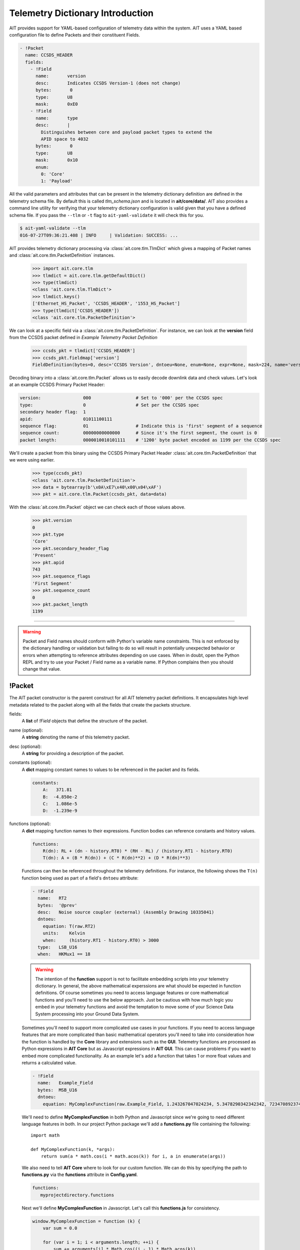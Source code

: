 Telemetry Dictionary Introduction
=================================

AIT provides support for YAML-based configuration of telemetry data within the system. AIT uses a YAML based configuration file to define Packets and their constituent Fields.

.. code-block:: yaml

    - !Packet
      name: CCSDS_HEADER
      fields:
        - !Field
          name:       version
          desc:       Indicates CCSDS Version-1 (does not change)
          bytes:       0
          type:       U8
          mask:       0xE0
        - !Field
          name:       type
          desc:       |
            Distinguishes between core and payload packet types to extend the
            APID space to 4032
          bytes:       0
          type:       U8
          mask:       0x10
          enum:
            0: 'Core'
            1: 'Payload'

All the valid parameters and attributes that can be present in the telemetry dictionary definition are defined in the telemetry schema file. By default this is called *tlm_schema.json* and is located in **ait/core/data/**.  AIT also provides a command line utility for verifying that your telemetry dictionary configuration is valid given that you have a defined schema file. If you pass the ``--tlm`` or ``-t`` flag to ``ait-yaml-validate`` it will check this for you.

.. code-block:: bash

    $ ait-yaml-validate --tlm
    016-07-27T09:36:21.408 | INFO     | Validation: SUCCESS: ...

AIT provides telemetry dictionary processing via :class:`ait.core.tlm.TlmDict` which gives a mapping of Packet names and :class:`ait.core.tlm.PacketDefinition` instances.

    >>> import ait.core.tlm
    >>> tlmdict = ait.core.tlm.getDefaultDict()
    >>> type(tlmdict)
    <class 'ait.core.tlm.TlmDict'>
    >>> tlmdict.keys()
    ['Ethernet_HS_Packet', 'CCSDS_HEADER', '1553_HS_Packet']
    >>> type(tlmdict['CCSDS_HEADER'])
    <class 'ait.core.tlm.PacketDefinition'>

We can look at a specific field via a :class:`ait.core.tlm.PacketDefinition`. For instance, we can look at the **version** field from the CCSDS packet defined in `Example Telemetry Packet Definition`

    >>> ccsds_pkt = tlmdict['CCSDS_HEADER']
    >>> ccsds_pkt.fieldmap['version']
    FieldDefinition(bytes=0, desc='CCSDS Version', dntoeu=None, enum=None, expr=None, mask=224, name='version', shift=5, _type=PrimitiveType('U8'), units=None, when=None)


Decoding binary into a :class:`ait.core.tlm.Packet` allows us to easily decode downlink data and check values. Let's look at an example CCSDS Primary Packet Header:

.. code-block:: none

   version:                000                 # Set to '000' per the CCSDS spec
   type:                   0                   # Set per the CCSDS spec
   secondary header flag:  1
   apid:                   01011100111
   sequence flag:          01                  # Indicate this is 'first' segment of a sequence
   sequence count:         00000000000000      # Since it's the first segment, the count is 0
   packet length:          0000010010101111    # '1200' byte packet encoded as 1199 per the CCSDS spec

We'll create a packet from this binary using the CCSDS Primary Packet Header :class:`ait.core.tlm.PacketDefinition` that we were using earlier.

    >>> type(ccsds_pkt)
    <class 'ait.core.tlm.PacketDefinition'>
    >>> data = bytearray(b'\x0A\xE7\x40\x00\x04\xAF')
    >>> pkt = ait.core.tlm.Packet(ccsds_pkt, data=data)

With the :class:`ait.core.tlm.Packet` object we can check each of those values above.

    >>> pkt.version
    0
    >>> pkt.type
    'Core'
    >>> pkt.secondary_header_flag
    'Present'
    >>> pkt.apid
    743
    >>> pkt.sequence_flags
    'First Segment'
    >>> pkt.sequence_count
    0
    >>> pkt.packet_length
    1199

----

.. warning::

   Packet and Field names should conform with Python's variable name constraints. This is not enforced by the dictionary handling or validation but failing to do so will result in potentially unexpected behavior or errors when attempting to reference attributes depending on use cases. When in doubt, open the Python REPL and try to use your Packet / Field name as a variable name. If Python complains then you should change that value.


!Packet
-------

The AIT packet constructor is the parent construct for all AIT telemetry packet definitions. It encapsulates high level metadata related to the packet along with all the fields that create the packets structure.

fields:
    A **list** of *!Field* objects that define the structure of the packet.

name (optional):
    A **string** denoting the name of this telemetry packet.

desc (optional):
    A **string** for providing a description of the packet.

constants (optional):
    A **dict** mapping constant names to values to be referenced in the packet and its fields.

    .. code-block:: yaml

       constants:
           A:   371.81
           B:  -4.850e-2
           C:   1.086e-5
           D:  -1.239e-9

functions (optional):
    A **dict** mapping function names to their expressions. Function bodies can reference constants and history values.

    .. code-block:: yaml

       functions:
           R(dn): RL + (dn - history.RT0) * (RH - RL) / (history.RT1 - history.RT0)
           T(dn): A + (B * R(dn)) + (C * R(dn)**2) + (D * R(dn)**3)

    Functions can then be referenced throughout the telemetry definitions. For instance, the following shows the ``T(n)`` function being used as part of a field's ``dntoeu`` attribute:

    .. code-block:: yaml

       - !Field
         name:   RT2
         bytes:  '@prev'
         desc:   Noise source coupler (external) (Assembly Drawing 10335041)
         dntoeu:
           equation: T(raw.RT2)
           units:    Kelvin
           when:     (history.RT1 - history.RT0) > 3000
         type:   LSB_U16
         when:   HKMux1 == 18

    .. warning::

       The intention of the **function** support is not to facilitate embedding scripts into your telemetry dictionary. In general, the above mathematical experssions are what should be expected in function definitions. Of course sometimes you need to access language features or core mathematical functions and you'll need to use the below approach. Just be cautious with how much logic you embed in your telemetry functions and avoid the temptation to move some of your Science Data System processing into your Ground Data System.

    Sometimes you'll need to support more complicated use cases in your functions. If you need to access language features that are more complicated than basic mathematical operators you'll need to take into consideration how the function is handled by the **Core** library and extensions such as the **GUI**. Telemetry functions are processed as Python expressions in **AIT Core** but as Javascript expressions in **AIT GUI**. This can cause problems if you want to embed more complicated functionality. As an example let's add a function that takes 1 or more float values and returns a calculated value.

    .. code-block:: yaml

       - !Field
         name:   Example_Field
         bytes:  MSB_U16
         dntoeu:
           equation: MyComplexFunction(raw.Example_Field, 1.243267047024234, 5.3478290342342342, 72347089237402342)

    We'll need to define **MyComplexFunction** in both Python and Javascript since we're going to need different language features in both. In our project Python package we'll add a **functions.py** file containing the following::

       import math

       def MyComplexFunction(k, *args):
           return sum(a * math.cos(i * math.acos(k)) for i, a in enumerate(args))

    We also need to tell **AIT Core** where to look for our custom function. We can do this by specifying the path to **functions.py** via the **functions** attribute in **Config.yaml**.

    .. code-block:: yaml

       functions:
          myprojectdirectory.functions

    Next we'll define **MyComplexFunction** in Javascript. Let's call this **functions.js** for consistency.

    .. code-block:: javascript

       window.MyComplexFunction = function (k) {
           var sum = 0.0

           for (var i = 1; i < arguments.length; ++i) {
               sum += arguments[i] * Math.cos((i - 1) * Math.acos(k))
           }

           return sum
       }

    And we'll add it the GUI's index file. Your path will be different of course!

    .. code-block:: html

       <head>
         <script src="js/functions.js"></script>
       </head>

    Now your function will work as expected in Core and GUI.

history (optional):
    A **list** of *!Field* names for which previous values should be stored. The previous value of a !Field can be reference via ``history.fieldName``.

    .. code-block:: yaml

       history:
           - VX0
           - VX1
           - VX2

derivations (optional):
    A **list** of *!Derivation* definitions that this packet contains. Derived telemetry values are telemetry points derived from other telemetry values. They're handled similarly to *!Field* definitions except they require an **equation** attribute so their value can be calculated. Derived telemetry values are accessed the same way as normal field definitions.

    .. code-block:: yaml

        functions:
           Difference(x,y):  x - y

        derivations:
           - !Derivation
              name: Volt_Diff
              desc: Difference between Voltage_A and Voltage_B
              equation: Difference(Voltage_A, Voltage_B)
              units: Volts
----

!Field
------

name:
    A **string** denoting the name of this field in the packet. Note: Do not use the name "time". "time" is a reserved name used in the backend databases for recording the time of entries. To avoid conflicts of this nature, you should avoid using generic names or prepend names with a subsystem identifier.

type:
    A **string** specifying the data type for the section of the packet in which this field is located. You can see all the valid primitive types that will be accepted here by looking at ``ait.dtype.PrimitiveTypes``. You can see examples of how *type* is used in the `Example Telemetry Packet Definition`_ section.

    .. note::
    
       64-bit integer types are supported by AIT's core libraries but these will not function as expected in the monitoring UI due to limitations with JavaScript and its internal representation of numbers. This does not affect complex types like ``Time64``. It is recommended that you split 64-bit integer fields into separates bytes / words if you plan to display that entire field in the GUI. If you have questions or need help with a work-around for this limitation please reach out to the development team.

units (optional):
    a **string** specifying the units of the derived field's value.

desc (optional):
    A **string** for providing a description of the field.

mask (optional):
    An integer (usually specified in hexadecimal) specifying the relevant bits of the field's *type* that represents the field's value.

bytes (optional):
    Specifies which byte(s) in the packet make up this field. This can be specified as a single integer or as a list of integers (in the case of a range of bytes). This is a helpful attribute if a field is comprised of a number of bits that do not easily divide into primitive data types. See the *Application Processes Indentifer* in the `Example Telemetry Packet Definition`_ section. If the current **!Field** is a mask of the previous **!Field**'s bytes you can specify that with **'@prev'**.

enum (optional):
    A **dict** of key, value pairs listing the enumeration of values for the field. The **key** matches with the value in the field. The **value** is a **string** describing what the value in the enumeration represents.

dntoeu (optional):
    Specify the equation and units for Data Number to Engineering Unit conversion for the **!Field**.

    .. code-block:: yaml

       dntoeu:
           equation: -4.652 * raw.VX2 / history.VX0
           units:    volts
           when:     history.VX0 > 2000

    The **equation** attribute can also reference a function defined in your telemetry dictionary. See the above *RT2* field definition above as an example.

when (optional):
    An expression defining when a !Field's value is valid.

    .. code-block:: yaml

       when: HKMux1 == 0

    A **when** expression can be set at a **!Field** block level or at a **dntoeu** level as shown in the *RT2* field example above.

    If specified at the **!Field** block level the **when** expression determines when the entire **!Field**'s value is valid. If the **when** expression is true, the Field will have a value, otherwise the field will not have any value.

    If specified at the **dntoeu** level the when expression determines when the DN-to-EU will be run for the field value. If the **when** expression is true, the field's DN-to-EU will be run, otherwise the field will only have a raw value associated with it.


----

!Derivation
-----------

name:
    A **string** denoting the name of this field in the packet.

equation:
    A function defining the value of the derived field.

units (optional):
    a **string** specifying the units of the derived field's value.

desc (optional):
    A **string** for providing a description of the field.

enum (optional):
    A **dict** of key, value pairs listing the enumeration of values for the field. The **key** matches with the value in the field. The **value** is a **string** describing what the value in the enumeration represents.

when (optional):
    An expression defining when a !Derivation's value is valid.

    .. code-block:: yaml

       when: HKMux1 == 0


----

!include
--------

The `include` YAML constructor can be used to pull in a YAML definition from another file.
This can be used to consolidate dictionaries that become to long to manage over time, or to
reuse definitions across various packets. The value for the include can be:

An absolute path:

.. code-block:: yaml

    !include /path/to/my.yaml

or a relative path to the file with the include specified. For instance, if we have a yaml `/path/to/tlm.yaml` with the following:

.. code-block:: yaml

    !include my.yaml

will include `/path/to/my.yaml`.

The included file can include either 1+ Packet definitions or 1+ Field definitions. For instance, both of the following examples are valid.

**Packet !include example**

* header.yaml

  .. code-block:: yaml

      - !Packet
        name: my_header
        fields:
          - !Field
            name:       header_field_1
            desc:       header field 1
            type:       U8
          - !Field
            name:       header_field_2
            desc:       header field 2
            type:       U8

* tlm.yaml

  .. code-block:: yaml

      - !Packet
        name: my_packet
        fields:
          - !Field
            name:       pkt_field_1
            desc:       pkt field 1
            type:       U8
          - !Field
            name:       pkt_field_2
            desc:       pkt field 2
            type:       U8

      - !include header.yaml

**Field !include example**

* packet_fields.yaml

  .. code-block:: yaml

      - !Field
        name:       pkt_field_1
        desc:       pkt field 1
        type:       U8
      - !Field
        name:       pkt_field_2
        desc:       pkt field 2
        type:       U8

* tlm.yaml

  .. code-block:: yaml

      - !Packet
        name: my_packet
        fields:
          - !include    packet_fields.yaml
          - !Field
            name:       pkt_field_3
            desc:       pkt field 3
            type:       U8
          - !Field
            name:       pkt_field_4
            desc:       pkt field 4
            type:       U8

----

Example Telemetry Packet Definition
-----------------------------------

The example telemetry dictionary snippet below provides the definition for a CCSDS Packet Primary Header.

.. image:: _static/ccsds_prim_header.png

.. code-block:: yaml

    - !Packet
      name: CCSDS_HEADER
      fields:
        - !Field
          name:       version
          desc:       Indicates CCSDS Version-1 (does not change)
          bytes:       0
          type:       U8
          mask:       0xE0
        - !Field
          name:       type
          desc:       |
            Distinguishes between core and payload packet types to extend the
            APID space to 4032
          bytes:       0
          type:       U8
          mask:       0x10
          enum:
            0: 'Core'
            1: 'Payload'
        - !Field
          name:       secondary_header_flag
          desc:       |
            Indicates whether, or not, a Secondary Header follows the primary
            header (always set to 1)
          bytes:       0
          type:       U8
          mask:       0x08
          enum:
            0: 'Not Present'
            1: 'Present'
        - !Field
          name:       apid
          desc:       |
            Used in conjunction with Type to define the Logical Data Path
          bytes:       [0, 1]
          type:       MSB_U16
          mask:       0x07FF
        - !Field
          name:       sequence_flags
          desc:      |
            When sending commands, the sequence flags must be marked as
            unsegmented data. All other PL packets may be per source/destination
            ICDs.
          bytes:       2
          type:       U8
          mask:       0xC0
          enum:
            0: 'Continuation Segment'
            1: 'First Segment'
            2: 'Last Segment'
            3: 'Unsegmented'
        - !Field
          name: sequence_count
          desc:      |
            Sequential count which numbers each packet on a Logical Data Path,
            i.e. a separate counter is maintained for each source-destination
            pair.
          bytes: [2, 3]
          mask: 0x3FFF
          type: MSB_U16
        - !Field
          name: packet_length
          desc:      |
            Sequential count which expresses the length of the remainder of the
            packet including checkword if present. The value is the number of
            bytes (octets) following the field minus 1.
          bytes: [4, 5]
          type: MSB_U16
